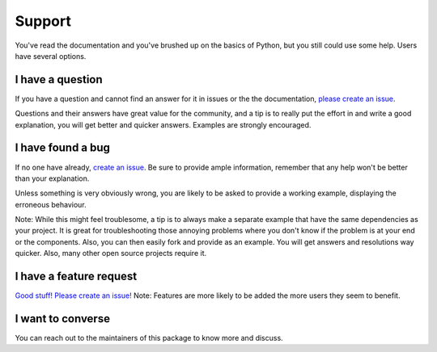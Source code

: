 Support
=======

You've read the documentation and you've brushed up on the basics of
Python, but you still could use some help. Users have several options.

I have a question
-----------------

If you have a question and cannot find an answer for it in issues or the
the documentation, `please
create an issue <https://github.com/laxmena/PyForbes/issues/new>`__.

Questions and their answers have great value for the community, and a
tip is to really put the effort in and write a good explanation, you
will get better and quicker answers. Examples are strongly encouraged.

I have found a bug
------------------

If no one have already, `create an
issue <https://github.com/laxmena/PyForbes/issues/new>`__. Be sure to
provide ample information, remember that any help won't be better than
your explanation.

Unless something is very obviously wrong, you are likely to be asked to
provide a working example, displaying the erroneous behaviour.

Note: While this might feel troublesome, a tip is to always make a
separate example that have the same dependencies as your project. It is
great for troubleshooting those annoying problems where you don't know
if the problem is at your end or the components. Also, you can then
easily fork and provide as an example. You will get answers and
resolutions way quicker. Also, many other open source projects require
it.

I have a feature request
------------------------

`Good stuff! Please create an
issue! <https://github.com/laxmena/PyForbes/issues/new>`__\  Note:
Features are more likely to be added the more users they seem to
benefit.

I want to converse
------------------

You can reach out to the maintainers of this package to know 
more and discuss.